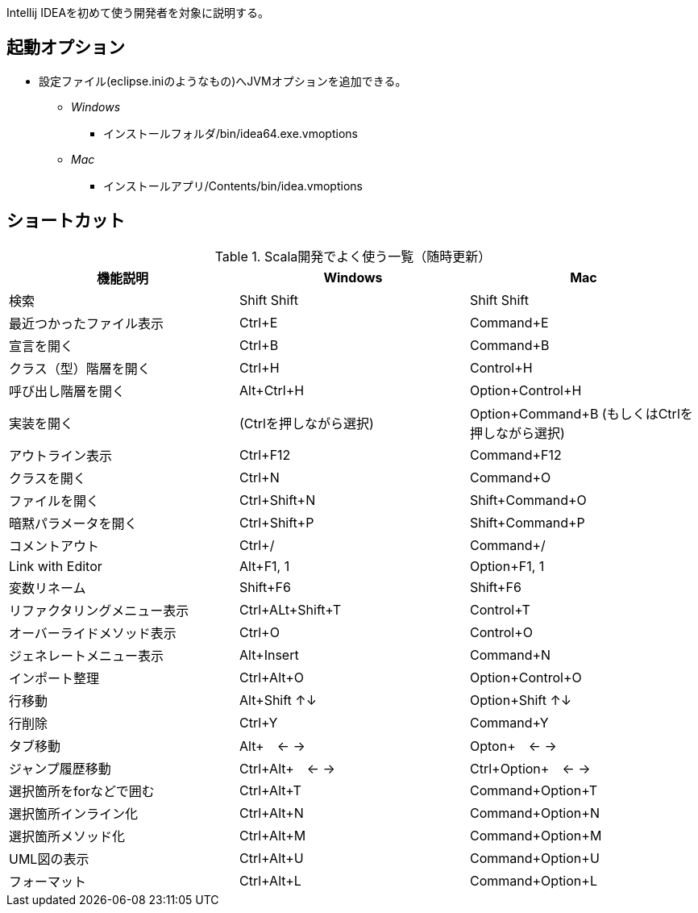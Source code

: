 
****
Intellij IDEAを初めて使う開発者を対象に説明する。
****

== 起動オプション

- 設定ファイル(eclipse.iniのようなもの)へJVMオプションを追加できる。
* [blue]_Windows_
** インストールフォルダ/bin/idea64.exe.vmoptions
* [red]_Mac_
** インストールアプリ/Contents/bin/idea.vmoptions

== ショートカット

.Scala開発でよく使う一覧（随時更新）
|===
|機能説明|Windows|Mac

|検索
|Shift Shift
|Shift Shift

|最近つかったファイル表示
|Ctrl+E
|Command+E

|宣言を開く
|Ctrl+B
|Command+B

|クラス（型）階層を開く
|Ctrl+H
|Control+H

|呼び出し階層を開く
|Alt+Ctrl+H
|Option+Control+H

|実装を開く
|(Ctrlを押しながら選択)
|Option+Command+B (もしくはCtrlを押しながら選択)

|アウトライン表示
|Ctrl+F12
|Command+F12

|クラスを開く
|Ctrl+N
|Command+O

|ファイルを開く
|Ctrl+Shift+N
|Shift+Command+O

|暗黙パラメータを開く
|Ctrl+Shift+P
|Shift+Command+P

|コメントアウト
|Ctrl+/
|Command+/

|Link with Editor
|Alt+F1, 1
|Option+F1, 1

|変数リネーム
|Shift+F6
|Shift+F6

|リファクタリングメニュー表示
|Ctrl+ALt+Shift+T
|Control+T

|オーバーライドメソッド表示
|Ctrl+O
|Control+O

|ジェネレートメニュー表示
|Alt+Insert
|Command+N

|インポート整理
|Ctrl+Alt+O
|Option+Control+O

|行移動
|Alt+Shift ↑↓
|Option+Shift ↑↓

|行削除
|Ctrl+Y
|Command+Y

|タブ移動
|Alt+　← →
|Opton+　← →

|ジャンプ履歴移動
|Ctrl+Alt+　← →
|Ctrl+Option+　← →

|選択箇所をforなどで囲む
|Ctrl+Alt+T
|Command+Option+T

|選択箇所インライン化
|Ctrl+Alt+N
|Command+Option+N

|選択箇所メソッド化
|Ctrl+Alt+M
|Command+Option+M

|UML図の表示
|Ctrl+Alt+U
|Command+Option+U

|フォーマット
|Ctrl+Alt+L
|Command+Option+L
|===
